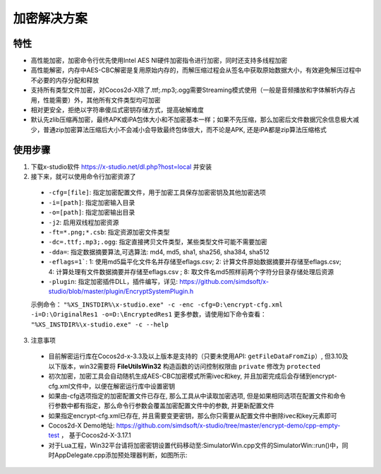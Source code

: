 加密解决方案
===============

-------
特性
-------

* 高性能加密，加密命令行优先使用Intel AES NI硬件加密指令进行加密，同时还支持多线程加密
* 高性能解密，内存中AES-CBC解密是复用原始内存的，而解压缩过程会从签名中获取原始数据大小，有效避免解压过程中不必要的内存分配和释放
* 支持所有类型文件加密，对Cocos2d-X除了.ttf;.mp3;.ogg需要Streaming模式使用（一般是音频播放和字体解析内存占用，性能需要）外，其他所有文件类型均可加密
* 相对更安全，拒绝以字符串傻瓜式密钥存储方式，提高破解难度
* 默认先zlib压缩再加密，最终APK或iPA包体大小和不加密基本一样；如果不先压缩，那么加密后文件数据冗余信息极大减少，普通zip加密算法压缩后大小不会减小会导致最终包体很大，而不论是APK, 还是iPA都是zip算法压缩格式

---------
使用步骤
---------
1. 下载x-studio软件 https://x-studio.net/dl.php?host=local 并安装
#. 接下来，就可以使用命令行加密资源了

 * ``-cfg=[file]``: 指定加密配置文件，用于加密工具保存加密密钥及其他加密选项
 * ``-i=[path]``: 指定加密输入目录
 * ``-o=[path]``: 指定加密输出目录
 * ``-j2``:                  启用双线程加密资源
 * ``-ft=*.png;*.csb``:      指定资源加密文件类型

 * ``-dc=.ttf;.mp3;.ogg``:   指定直接拷贝文件类型，某些类型文件可能不需要加密
 * ``-dda=``: 指定数据摘要算法,可选算法: md4, md5, sha1, sha256, sha384, sha512
 * ``-eflags=1```: 1: 使用md5扁平化文件名并存储至eflags.csv; 2: 计算文件原始数据摘要并存储至eflags.csv; 4: 计算处理有文件数据摘要并存储至eflags.csv ; 8: 取文件名md5照样前两个字符分目录存储处理后资源
 * ``-plugin``: 指定加密插件DLL，插件编写，详见: https://github.com/simdsoft/x-studio/blob/master/plugin/EncryptSystemPlugin.h

 示例命令： ``"%XS_INSTDIR%\x-studio.exe" -c -enc -cfg=D:\encrypt-cfg.xml -i=D:\OriginalRes1 -o=D:\EncryptedRes1``
 更多参数，请使用如下命令查看： ``"%XS_INSTDIR%\x-studio.exe" -c --help``

3. 注意事项
 * 目前解密运行库在Cocos2d-x-3.3及以上版本是支持的（只要未使用API: ``getFileDataFromZip``）, 但3.10及以下版本，win32需要将 **FileUtilsWin32** 构造函数的访问控制权限由 ``private`` 修改为 ``protected`` 
 * 初次加密，加密工具会自动随机生成AES-CBC加密模式所需ivec和key, 并且加密完成后会存储到encrypt-cfg.xml文件中，以便在解密运行库中设置密钥
 * 如果由-cfg选项指定的加密配置文件已存在, 那么工具从中读取加密选项, 但是如果相同选项在配置文件和命令行参数中都有指定，那么命令行参数会覆盖加密配置文件中的参数, 并更新配置文件
 * 如果指定encrypt-cfg.xml已存在, 并且需要变更密钥，那么你只需要从配置文件中删除ivec和key元素即可
 * Cocos2d-X Demo地址: https://github.com/simdsoft/x-studio/tree/master/encrypt-demo/cpp-empty-test ， 基于Cocos2d-X-3.17.1
 * 对于Lua工程，Win32平台请将加密密钥设置代码移动至:SimulatorWin.cpp文件的SimulatorWin::run()中，同时AppDelegate.cpp添加预处理器判断，如图所示:

  |figure_1|

  |figure_1|

.. |figure_1| image:: ../img/c4s1_01a.png
.. |figure_2| image:: ../img/c4s1_01b.png
